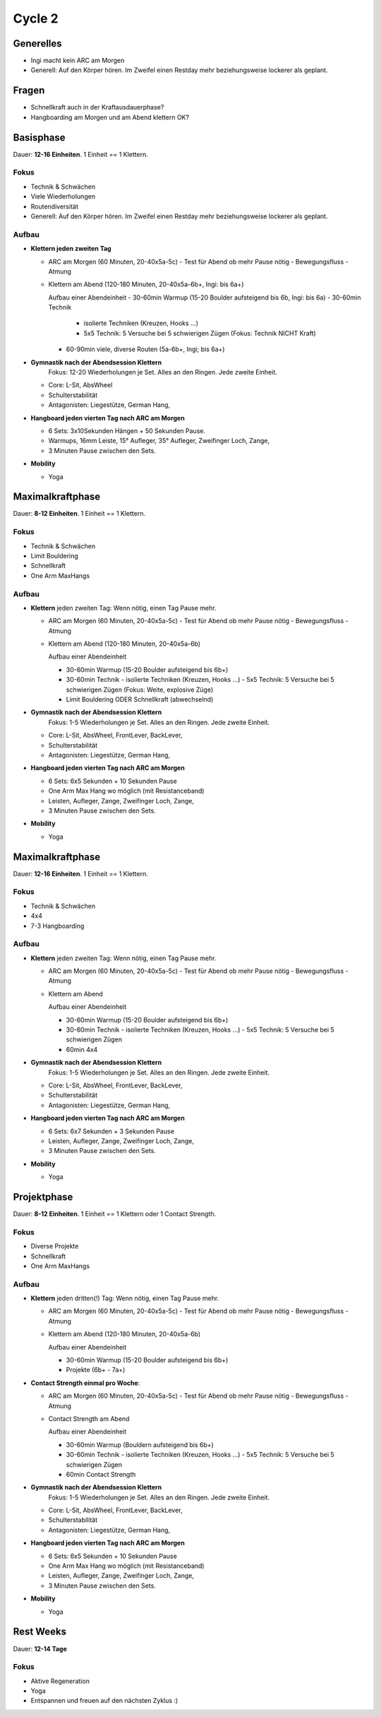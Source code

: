 ========
Cycle 2
========

Generelles
----------

- Ingi macht kein ARC am Morgen
- Generell: Auf den Körper hören. Im Zweifel einen
  Restday mehr beziehungsweise lockerer als geplant.


Fragen
------

- Schnellkraft auch in der Kraftausdauerphase?
- Hangboarding am Morgen und am Abend klettern OK?


Basisphase
----------
Dauer: **12-16 Einheiten**. 1 Einheit == 1 Klettern.


Fokus
*****

- Technik & Schwächen
- Viele Wiederholungen
- Routendiversität
- Generell: Auf den Körper hören. Im Zweifel einen
  Restday mehr beziehungsweise lockerer als geplant.

Aufbau
******

- **Klettern jeden zweiten Tag**

  - ARC am Morgen (60 Minuten, 20-40x5a-5c)
    - Test für Abend ob mehr Pause nötig
    - Bewegungsfluss
    - Atmung

  - Klettern am Abend (120-180 Minuten, 20-40x5a-6b+, Ingi: bis 6a+)

    Aufbau einer Abendeinheit
    - 30-60min Warmup (15-20 Boulder aufsteigend bis 6b, Ingi: bis 6a)
    - 30-60min Technik
        
      - isolierte Techniken (Kreuzen, Hooks ...)
      - 5x5 Technik: 5 Versuche bei 5 schwierigen Zügen (Fokus: Technik NICHT Kraft)

    - 60-90min viele, diverse Routen (5a-6b+, Ingi; bis 6a+)

- **Gymnastik nach der Abendsession Klettern** 
   Fokus: 12-20 Wiederholungen je Set. Alles an den Ringen. Jede zweite Einheit.

  - Core: L-Sit, AbsWheel
  - Schulterstabilität
  - Antagonisten: Liegestütze, German Hang,

- **Hangboard jeden vierten Tag nach ARC am Morgen** 

  - 6 Sets: 3x10Sekunden Hängen + 50 Sekunden Pause.
  - Warmups, 16mm Leiste, 15° Aufleger, 35° Aufleger, Zweifinger Loch, Zange, 
  - 3 Minuten Pause zwischen den Sets.

- **Mobility**

  - Yoga


Maximalkraftphase
-----------------
Dauer: **8-12 Einheiten**. 1 Einheit == 1 Klettern.

Fokus
*****

- Technik & Schwächen
- Limit Bouldering
- Schnellkraft
- One Arm MaxHangs

Aufbau
******

- **Klettern** jeden zweiten Tag:
  Wenn nötig, einen Tag Pause mehr.

  - ARC am Morgen (60 Minuten, 20-40x5a-5c) 
    - Test für Abend ob mehr Pause nötig
    - Bewegungsfluss
    - Atmung

  - Klettern am Abend (120-180 Minuten, 20-40x5a-6b)

    Aufbau einer Abendeinheit

    - 30-60min Warmup (15-20 Boulder aufsteigend bis 6b+)
    - 30-60min Technik
      - isolierte Techniken (Kreuzen, Hooks ...)
      - 5x5 Technik: 5 Versuche bei 5 schwierigen Zügen (Fokus: Weite, explosive Züge)
    - Limit Bouldering ODER Schnellkraft (abwechselnd)

- **Gymnastik nach der Abendsession Klettern**
   Fokus: 1-5 Wiederholungen je Set. Alles an den Ringen. Jede zweite Einheit.

  - Core: L-Sit, AbsWheel, FrontLever, BackLever,
  - Schulterstabilität
  - Antagonisten: Liegestütze, German Hang,

- **Hangboard jeden vierten Tag nach ARC am Morgen** 

  - 6 Sets: 6x5 Sekunden + 10 Sekunden Pause 
  - One Arm Max Hang wo möglich (mit Resistanceband)
  - Leisten, Aufleger, Zange, Zweifinger Loch, Zange,
  - 3 Minuten Pause zwischen den Sets.

- **Mobility**

  - Yoga


Maximalkraftphase
-----------------
Dauer: **12-16 Einheiten**. 1 Einheit == 1 Klettern.


Fokus
*****

- Technik & Schwächen
- 4x4
- 7-3 Hangboarding


Aufbau
******

- **Klettern** jeden zweiten Tag:
  Wenn nötig, einen Tag Pause mehr.

  - ARC am Morgen (60 Minuten, 20-40x5a-5c) 
    - Test für Abend ob mehr Pause nötig
    - Bewegungsfluss
    - Atmung

  - Klettern am Abend

    Aufbau einer Abendeinheit

    - 30-60min Warmup (15-20 Boulder aufsteigend bis 6b+)
    - 30-60min Technik
      - isolierte Techniken (Kreuzen, Hooks ...)
      - 5x5 Technik: 5 Versuche bei 5 schwierigen Zügen
    - 60min 4x4

- **Gymnastik nach der Abendsession Klettern**
   Fokus: 1-5 Wiederholungen je Set. Alles an den Ringen. Jede zweite Einheit.

  - Core: L-Sit, AbsWheel, FrontLever, BackLever,
  - Schulterstabilität
  - Antagonisten: Liegestütze, German Hang,

- **Hangboard jeden vierten Tag nach ARC am Morgen**

  - 6 Sets: 6x7 Sekunden + 3 Sekunden Pause 
  - Leisten, Aufleger, Zange, Zweifinger Loch, Zange,
  - 3 Minuten Pause zwischen den Sets.

- **Mobility**

  - Yoga


Projektphase
-----------------
Dauer: **8-12 Einheiten**. 1 Einheit == 1 Klettern oder 1 Contact Strength.


Fokus
*****

- Diverse Projekte
- Schnellkraft
- One Arm MaxHangs


Aufbau
******

- **Klettern** jeden dritten(!) Tag:
  Wenn nötig, einen Tag Pause mehr.

  - ARC am Morgen (60 Minuten, 20-40x5a-5c) 
    - Test für Abend ob mehr Pause nötig
    - Bewegungsfluss
    - Atmung

  - Klettern am Abend (120-180 Minuten, 20-40x5a-6b)

    Aufbau einer Abendeinheit

    - 30-60min Warmup (15-20 Boulder aufsteigend bis 6b+)
    - Projekte (6b+ - 7a+)


- **Contact Strength einmal pro Woche**:

  - ARC am Morgen (60 Minuten, 20-40x5a-5c) 
    - Test für Abend ob mehr Pause nötig
    - Bewegungsfluss
    - Atmung

  - Contact Strength am Abend

    Aufbau einer Abendeinheit

    - 30-60min Warmup (Bouldern aufsteigend bis 6b+)
    - 30-60min Technik
      - isolierte Techniken (Kreuzen, Hooks ...)
      - 5x5 Technik: 5 Versuche bei 5 schwierigen Zügen
    - 60min Contact Strength


- **Gymnastik nach der Abendsession Klettern**
   Fokus: 1-5 Wiederholungen je Set. Alles an den Ringen. Jede zweite Einheit.

  - Core: L-Sit, AbsWheel, FrontLever, BackLever,
  - Schulterstabilität
  - Antagonisten: Liegestütze, German Hang,

- **Hangboard jeden vierten Tag nach ARC am Morgen** 

  - 6 Sets: 6x5 Sekunden + 10 Sekunden Pause 
  - One Arm Max Hang wo möglich (mit Resistanceband)
  - Leisten, Aufleger, Zange, Zweifinger Loch, Zange,
  - 3 Minuten Pause zwischen den Sets.

- **Mobility**

  - Yoga


Rest Weeks
-----------------
Dauer: **12-14 Tage**


Fokus
*****

- Aktive Regeneration
- Yoga
- Entspannen und freuen auf den nächsten Zyklus :)

